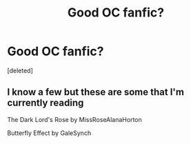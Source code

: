 #+TITLE: Good OC fanfic?

* Good OC fanfic?
:PROPERTIES:
:Score: 6
:DateUnix: 1569213016.0
:DateShort: 2019-Sep-23
:FlairText: Request
:END:
[deleted]


** I know a few but these are some that I'm currently reading

The Dark Lord's Rose by MissRoseAlanaHorton

Butterfly Effect by GaleSynch
:PROPERTIES:
:Author: Changenotgood
:Score: 2
:DateUnix: 1569216290.0
:DateShort: 2019-Sep-23
:END:
